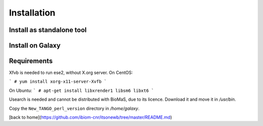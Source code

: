 Installation
============


Install as standalone tool
--------------------------

Install on Galaxy
-----------------

Requirements
------------

Xfvb is needed to run ese2, without X.org server. On CentOS:

```
# yum install xorg-x11-server-Xvfb
```

On Ubuntu:
```
# apt-get install libxrender1 libsm6 libxt6
```

Usearch is needed and cannot be distributed with BioMaS, due to its licence. Download it and move it in `/usr/bin`.

Copy the ``New_TANGO_perl_version`` directory in `/home/galaxy`.

[back to home](https://github.com/ibiom-cnr/itsonewb/tree/master/README.md)
